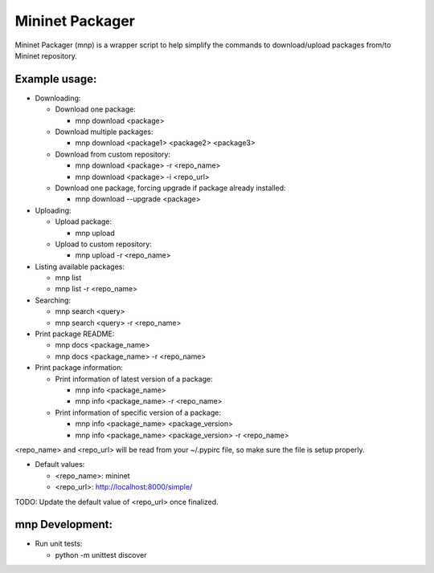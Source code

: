 ================
Mininet Packager
================

Mininet Packager (mnp) is a wrapper script to help simplify the commands to 
download/upload packages from/to Mininet repository.

Example usage:
--------------

* Downloading:

  - Download one package:

    + mnp download <package>

  - Download multiple packages:

    + mnp download <package1> <package2> <package3>

  - Download from custom repository:

    + mnp download <package> -r <repo_name>

    + mnp download <package> -i <repo_url>

  - Download one package, forcing upgrade if package already installed:

    + mnp download --upgrade <package>

* Uploading:

  - Upload package:

    + mnp upload

  - Upload to custom repository:

    + mnp upload -r <repo_name>

* Listing available packages:

  - mnp list

  - mnp list -r <repo_name>

* Searching:

  - mnp search <query>

  - mnp search <query> -r <repo_name>

* Print package README:

  - mnp docs <package_name>

  - mnp docs <package_name> -r <repo_name>

* Print package information:

  - Print information of latest version of a package:

    + mnp info <package_name>

    + mnp info <package_name> -r <repo_name>

  - Print information of specific version of a package:

    + mnp info <package_name> <package_version>

    + mnp info <package_name> <package_version> -r <repo_name>

<repo_name> and <repo_url> will be read from your ~/.pypirc file, so make sure 
the file is setup properly.

* Default values:

  - <repo_name>: mininet

  - <repo_url>: http://localhost:8000/simple/

TODO: Update the default value of <repo_url> once finalized.


mnp Development:
----------------

* Run unit tests:

  - python -m unittest discover
